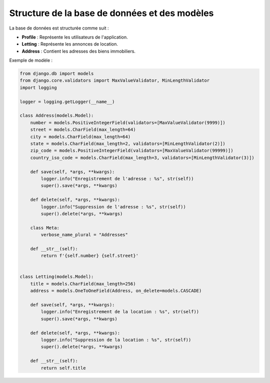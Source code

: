 Structure de la base de données et des modèles
==============================================

La base de données est structurée comme suit :

- **Profile** : Représente les utilisateurs de l'application.
- **Letting** : Représente les annonces de location.
- **Address** : Contient les adresses des biens immobiliers.

Exemple de modèle :

.. code-block:: python

    from django.db import models
    from django.core.validators import MaxValueValidator, MinLengthValidator
    import logging

    logger = logging.getLogger(__name__)

    class Address(models.Model):
        number = models.PositiveIntegerField(validators=[MaxValueValidator(9999)])
        street = models.CharField(max_length=64)
        city = models.CharField(max_length=64)
        state = models.CharField(max_length=2, validators=[MinLengthValidator(2)])
        zip_code = models.PositiveIntegerField(validators=[MaxValueValidator(99999)])
        country_iso_code = models.CharField(max_length=3, validators=[MinLengthValidator(3)])

        def save(self, *args, **kwargs):
            logger.info("Enregistrement de l'adresse : %s", str(self))
            super().save(*args, **kwargs)

        def delete(self, *args, **kwargs):
            logger.info("Suppression de l'adresse : %s", str(self))
            super().delete(*args, **kwargs)

        class Meta:
            verbose_name_plural = "Addresses"

        def __str__(self):
            return f'{self.number} {self.street}'


    class Letting(models.Model):
        title = models.CharField(max_length=256)
        address = models.OneToOneField(Address, on_delete=models.CASCADE)

        def save(self, *args, **kwargs):
            logger.info("Enregistrement de la location : %s", str(self))
            super().save(*args, **kwargs)

        def delete(self, *args, **kwargs):
            logger.info("Suppression de la location : %s", str(self))
            super().delete(*args, **kwargs)

        def __str__(self):
            return self.title
